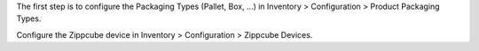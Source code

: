 The first step is to configure the Packaging Types (Pallet, Box, ...)
in Inventory > Configuration > Product Packaging Types.

Configure the Zippcube device in Inventory > Configuration > Zippcube Devices.

